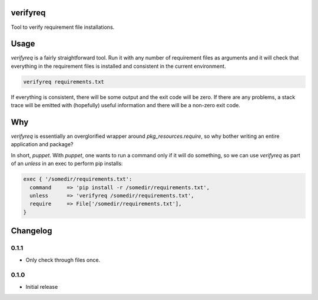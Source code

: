 verifyreq
=========

Tool to verify requirement file installations.


Usage
=====

`verifyreq` is a fairly straightforward tool. Run it with any number of
requirement files as arguments and it will check that everything in the
requirement files is installed and consistent in the current environment.

.. code:: bash

    verifyreq requirements.txt

If everything is consistent, there will be some output and the exit code
will be zero. If there are any problems, a stack trace will be emitted with
(hopefully) useful information and there will be a non-zero exit code.


Why
===

`verifyreq` is essentially an overglorified wrapper around
`pkg_resources.require`, so why bother writing an entire application and
package?

In short, `puppet`. With `puppet`, one wants to run a command only if it will
do something, so we can use `verifyreq` as part of an `unless` in an exec
to perform pip installs:

.. code:: puppet

    exec { '/somedir/requirements.txt':
      command     => 'pip install -r /somedir/requirements.txt',
      unless      => 'verifyreq /somedir/requirements.txt',
      require     => File['/somedir/requirements.txt'],
    }



Changelog
=========

0.1.1
-----

- Only check through files once.

0.1.0
-----

- Initial release
